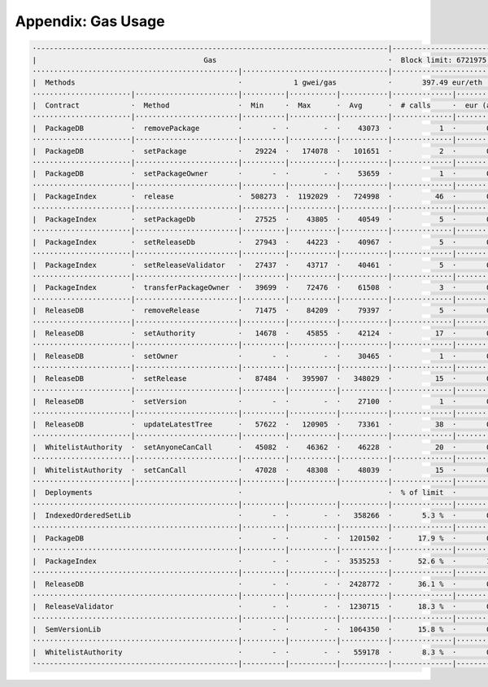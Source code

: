 Appendix: Gas Usage
===================

.. code-block:: shell

  ·----------------------------------------------------------------------------------|----------------------------·
  |                                       Gas                                        ·  Block limit: 6721975 gas  │
  ················································|··································|·····························
  |  Methods                                      ·            1 gwei/gas            ·       397.49 eur/eth       │
  ·······················|························|··········|···········|···········|··············|··············
  |  Contract            ·  Method                ·  Min     ·  Max      ·  Avg      ·  # calls     ·  eur (avg)  │
  ·······················|························|··········|···········|···········|··············|··············
  |  PackageDB           ·  removePackage         ·       -  ·        -  ·    43073  ·           1  ·       0.02  │
  ·······················|························|··········|···········|···········|··············|··············
  |  PackageDB           ·  setPackage            ·   29224  ·   174078  ·   101651  ·           2  ·       0.04  │
  ·······················|························|··········|···········|···········|··············|··············
  |  PackageDB           ·  setPackageOwner       ·       -  ·        -  ·    53659  ·           1  ·       0.02  │
  ·······················|························|··········|···········|···········|··············|··············
  |  PackageIndex        ·  release               ·  508273  ·  1192029  ·   724998  ·          46  ·       0.29  │
  ·······················|························|··········|···········|···········|··············|··············
  |  PackageIndex        ·  setPackageDb          ·   27525  ·    43805  ·    40549  ·           5  ·       0.02  │
  ·······················|························|··········|···········|···········|··············|··············
  |  PackageIndex        ·  setReleaseDb          ·   27943  ·    44223  ·    40967  ·           5  ·       0.02  │
  ·······················|························|··········|···········|···········|··············|··············
  |  PackageIndex        ·  setReleaseValidator   ·   27437  ·    43717  ·    40461  ·           5  ·       0.02  │
  ·······················|························|··········|···········|···········|··············|··············
  |  PackageIndex        ·  transferPackageOwner  ·   39699  ·    72476  ·    61508  ·           3  ·       0.02  │
  ·······················|························|··········|···········|···········|··············|··············
  |  ReleaseDB           ·  removeRelease         ·   71475  ·    84209  ·    79397  ·           5  ·       0.03  │
  ·······················|························|··········|···········|···········|··············|··············
  |  ReleaseDB           ·  setAuthority          ·   14678  ·    45855  ·    42124  ·          17  ·       0.02  │
  ·······················|························|··········|···········|···········|··············|··············
  |  ReleaseDB           ·  setOwner              ·       -  ·        -  ·    30465  ·           1  ·       0.01  │
  ·······················|························|··········|···········|···········|··············|··············
  |  ReleaseDB           ·  setRelease            ·   87484  ·   395907  ·   348029  ·          15  ·       0.14  │
  ·······················|························|··········|···········|···········|··············|··············
  |  ReleaseDB           ·  setVersion            ·       -  ·        -  ·    27100  ·           1  ·       0.01  │
  ·······················|························|··········|···········|···········|··············|··············
  |  ReleaseDB           ·  updateLatestTree      ·   57622  ·   120905  ·    73361  ·          38  ·       0.03  │
  ·······················|························|··········|···········|···········|··············|··············
  |  WhitelistAuthority  ·  setAnyoneCanCall      ·   45082  ·    46362  ·    46228  ·          20  ·       0.02  │
  ·······················|························|··········|···········|···········|··············|··············
  |  WhitelistAuthority  ·  setCanCall            ·   47028  ·    48308  ·    48039  ·          15  ·       0.02  │
  ·······················|························|··········|···········|···········|··············|··············
  |  Deployments                                  ·                                  ·  % of limit  ·             │
  ················································|··········|···········|···········|··············|··············
  |  IndexedOrderedSetLib                         ·       -  ·        -  ·   358266  ·       5.3 %  ·       0.14  │
  ················································|··········|···········|···········|··············|··············
  |  PackageDB                                    ·       -  ·        -  ·  1201502  ·      17.9 %  ·       0.48  │
  ················································|··········|···········|···········|··············|··············
  |  PackageIndex                                 ·       -  ·        -  ·  3535253  ·      52.6 %  ·       1.41  │
  ················································|··········|···········|···········|··············|··············
  |  ReleaseDB                                    ·       -  ·        -  ·  2428772  ·      36.1 %  ·       0.97  │
  ················································|··········|···········|···········|··············|··············
  |  ReleaseValidator                             ·       -  ·        -  ·  1230715  ·      18.3 %  ·       0.49  │
  ················································|··········|···········|···········|··············|··············
  |  SemVersionLib                                ·       -  ·        -  ·  1064350  ·      15.8 %  ·       0.42  │
  ················································|··········|···········|···········|··············|··············
  |  WhitelistAuthority                           ·       -  ·        -  ·   559178  ·       8.3 %  ·       0.22  │
  ·-----------------------------------------------|----------|-----------|-----------|--------------|-------------·